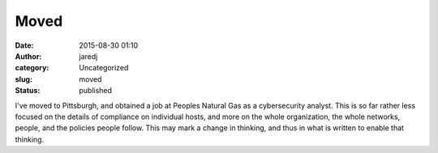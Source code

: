 Moved
#####
:date: 2015-08-30 01:10
:author: jaredj
:category: Uncategorized
:slug: moved
:status: published

I've moved to Pittsburgh, and obtained a job at Peoples Natural Gas as a
cybersecurity analyst. This is so far rather less focused on the details
of compliance on individual hosts, and more on the whole organization,
the whole networks, people, and the policies people follow. This may
mark a change in thinking, and thus in what is written to enable that
thinking.
